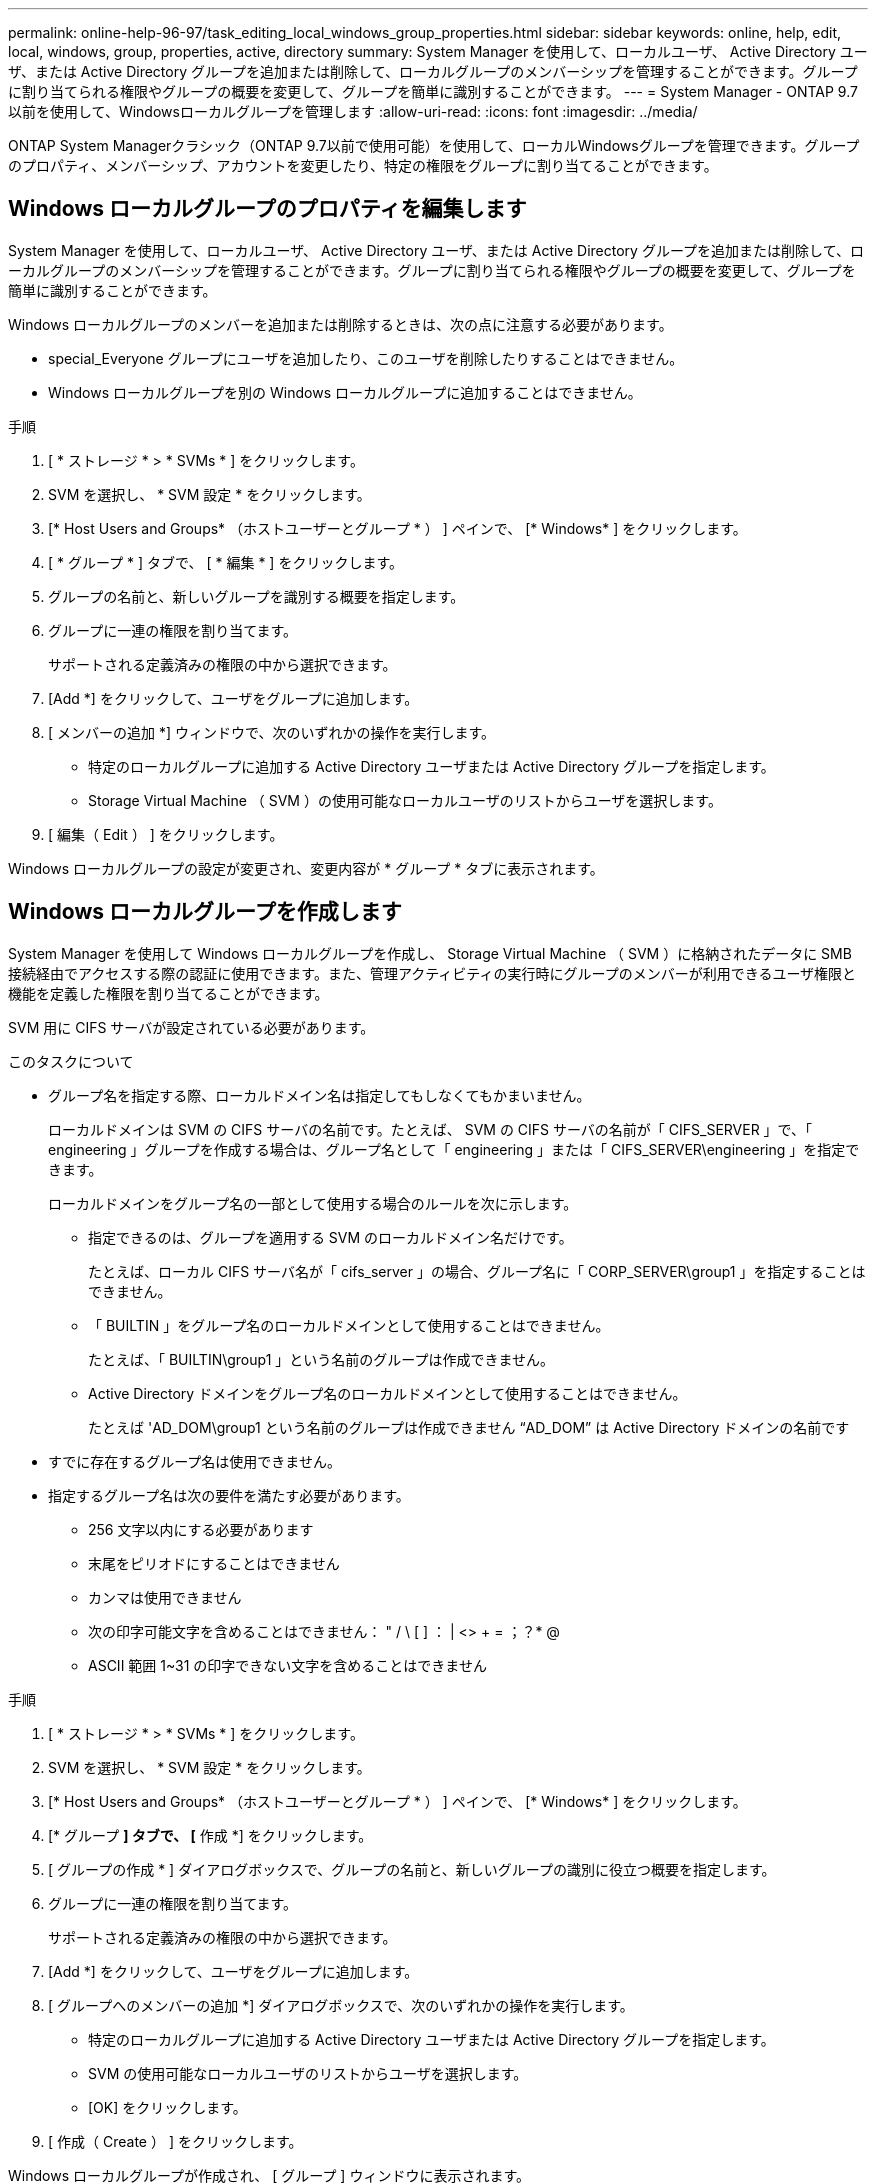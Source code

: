 ---
permalink: online-help-96-97/task_editing_local_windows_group_properties.html 
sidebar: sidebar 
keywords: online, help, edit, local, windows, group, properties, active, directory 
summary: System Manager を使用して、ローカルユーザ、 Active Directory ユーザ、または Active Directory グループを追加または削除して、ローカルグループのメンバーシップを管理することができます。グループに割り当てられる権限やグループの概要を変更して、グループを簡単に識別することができます。 
---
= System Manager - ONTAP 9.7以前を使用して、Windowsローカルグループを管理します
:allow-uri-read: 
:icons: font
:imagesdir: ../media/


[role="lead"]
ONTAP System Managerクラシック（ONTAP 9.7以前で使用可能）を使用して、ローカルWindowsグループを管理できます。グループのプロパティ、メンバーシップ、アカウントを変更したり、特定の権限をグループに割り当てることができます。



== Windows ローカルグループのプロパティを編集します

System Manager を使用して、ローカルユーザ、 Active Directory ユーザ、または Active Directory グループを追加または削除して、ローカルグループのメンバーシップを管理することができます。グループに割り当てられる権限やグループの概要を変更して、グループを簡単に識別することができます。

Windows ローカルグループのメンバーを追加または削除するときは、次の点に注意する必要があります。

* special_Everyone グループにユーザを追加したり、このユーザを削除したりすることはできません。
* Windows ローカルグループを別の Windows ローカルグループに追加することはできません。


.手順
. [ * ストレージ * > * SVMs * ] をクリックします。
. SVM を選択し、 * SVM 設定 * をクリックします。
. [* Host Users and Groups* （ホストユーザーとグループ * ） ] ペインで、 [* Windows* ] をクリックします。
. [ * グループ * ] タブで、 [ * 編集 * ] をクリックします。
. グループの名前と、新しいグループを識別する概要を指定します。
. グループに一連の権限を割り当てます。
+
サポートされる定義済みの権限の中から選択できます。

. [Add *] をクリックして、ユーザをグループに追加します。
. [ メンバーの追加 *] ウィンドウで、次のいずれかの操作を実行します。
+
** 特定のローカルグループに追加する Active Directory ユーザまたは Active Directory グループを指定します。
** Storage Virtual Machine （ SVM ）の使用可能なローカルユーザのリストからユーザを選択します。


. [ 編集（ Edit ） ] をクリックします。


Windows ローカルグループの設定が変更され、変更内容が * グループ * タブに表示されます。



== Windows ローカルグループを作成します

System Manager を使用して Windows ローカルグループを作成し、 Storage Virtual Machine （ SVM ）に格納されたデータに SMB 接続経由でアクセスする際の認証に使用できます。また、管理アクティビティの実行時にグループのメンバーが利用できるユーザ権限と機能を定義した権限を割り当てることができます。

SVM 用に CIFS サーバが設定されている必要があります。

.このタスクについて
* グループ名を指定する際、ローカルドメイン名は指定してもしなくてもかまいません。
+
ローカルドメインは SVM の CIFS サーバの名前です。たとえば、 SVM の CIFS サーバの名前が「 CIFS_SERVER 」で、「 engineering 」グループを作成する場合は、グループ名として「 engineering 」または「 CIFS_SERVER\engineering 」を指定できます。

+
ローカルドメインをグループ名の一部として使用する場合のルールを次に示します。

+
** 指定できるのは、グループを適用する SVM のローカルドメイン名だけです。
+
たとえば、ローカル CIFS サーバ名が「 cifs_server 」の場合、グループ名に「 CORP_SERVER\group1 」を指定することはできません。

** 「 BUILTIN 」をグループ名のローカルドメインとして使用することはできません。
+
たとえば、「 BUILTIN\group1 」という名前のグループは作成できません。

** Active Directory ドメインをグループ名のローカルドメインとして使用することはできません。
+
たとえば 'AD_DOM\group1 という名前のグループは作成できません "`AD_DOM`" は Active Directory ドメインの名前です



* すでに存在するグループ名は使用できません。
* 指定するグループ名は次の要件を満たす必要があります。
+
** 256 文字以内にする必要があります
** 末尾をピリオドにすることはできません
** カンマは使用できません
** 次の印字可能文字を含めることはできません： " / \ [ ] ： | <> + = ；？* @
** ASCII 範囲 1~31 の印字できない文字を含めることはできません




.手順
. [ * ストレージ * > * SVMs * ] をクリックします。
. SVM を選択し、 * SVM 設定 * をクリックします。
. [* Host Users and Groups* （ホストユーザーとグループ * ） ] ペインで、 [* Windows* ] をクリックします。
. [* グループ *] タブで、 [* 作成 *] をクリックします。
. [ グループの作成 * ] ダイアログボックスで、グループの名前と、新しいグループの識別に役立つ概要を指定します。
. グループに一連の権限を割り当てます。
+
サポートされる定義済みの権限の中から選択できます。

. [Add *] をクリックして、ユーザをグループに追加します。
. [ グループへのメンバーの追加 *] ダイアログボックスで、次のいずれかの操作を実行します。
+
** 特定のローカルグループに追加する Active Directory ユーザまたは Active Directory グループを指定します。
** SVM の使用可能なローカルユーザのリストからユーザを選択します。
** [OK] をクリックします。


. [ 作成（ Create ） ] をクリックします。


Windows ローカルグループが作成され、 [ グループ ] ウィンドウに表示されます。



== Windows ローカルグループにユーザアカウントを追加します

System Managerを使用して、ローカルユーザ、Active Directoryユーザ、またはActive Directoryグループ（そのグループに関連付けられた権限をユーザに割り当てる場合）をWindowsローカルグループに追加できます。

.作業を開始する前に
* ユーザを追加するグループが存在している必要があります。
* グループに追加するユーザが存在している必要があります。


Windows ローカルグループのメンバーを追加する場合は、次の点に注意する必要があります。

* 特殊なグループ _Everyone にユーザーを追加することはできません。
* Windows ローカルグループを別の Windows ローカルグループに追加することはできません。
* ユーザ名にスペースを含むユーザアカウントは、 System Manager では追加できません。
+
ユーザアカウントは、名前を変更するか、コマンドラインインターフェイス（ CLI ）を使用して追加できます。



.手順
. [ * ストレージ * > * SVMs * ] をクリックします。
. SVM を選択し、 * SVM 設定 * をクリックします。
. [* Host Users and Groups* （ホストユーザーとグループ * ） ] ペインで、 [* Windows* ] をクリックします。
. [ グループ *] タブで、ユーザーを追加するグループを選択し、 [ メンバーの追加 *] をクリックします。
. [ メンバーの追加 *] ウィンドウで、次のいずれかの操作を実行します。
+
** 特定のローカルグループに追加する Active Directory ユーザまたは Active Directory グループを指定します。
** Storage Virtual Machine （ SVM ）の使用可能なローカルユーザのリストからユーザを選択します。


. [OK] をクリックします。


追加したユーザーは、 [*Groups] タブの [User] タブに一覧表示されます。



== Windows ローカルグループの名前を変更します

System Manager を使用して、 Windows ローカルグループの名前をわかりやすい名前に変更できます。

.このタスクについて
* 新しいグループ名は古いグループ名と同じドメインに作成する必要があります。
* グループ名は次の要件を満たす必要があります。
+
** 256 文字以内にする必要があります
** 末尾をピリオドにすることはできません
** カンマは使用できません
** 次の印字可能文字を含めることはできません： " / \ [ ] ： | <> + = ；？* @
** ASCII 範囲 1~31 の印字できない文字を含めることはできません




.手順
. [ * ストレージ * > * SVMs * ] をクリックします。
. SVM を選択し、 * SVM 設定 * をクリックします。
. [* Host Users and Groups* （ホストユーザーとグループ * ） ] ペインで、 [* Windows* ] をクリックします。
. [* グループ ] タブで、名前を変更するグループを選択し、 [* 名前の変更 *] をクリックします。
. [ グループ名の変更 *] ウィンドウで、グループの新しい名前を指定します。


ローカルグループ名が変更され、グループウィンドウに新しい名前が表示されます。



== Windows ローカルグループを削除します

Storage Virtual Machine （ SVM ）に格納されたデータへのアクセス権の定義やグループメンバーへの SVM のユーザ権限の割り当てに使用する Windows ローカルグループが不要になった場合は、 System Manager を使用して SVM から削除することができます。

.このタスクについて
* ローカルグループを削除すると、そのグループのメンバーシップのレコードが削除されます。
* ファイルシステムは変更されません。
+
このグループを参照するファイルやディレクトリに対する Windows セキュリティ記述子は調整されません。

* 特殊な「 Everyone 」グループは削除できません。
* BUILTIN\Administrators や BUILTIN\Users などの組み込みのグループは削除できません。


.手順
. [ * ストレージ * > * SVMs * ] をクリックします。
. SVM を選択し、 * SVM 設定 * をクリックします。
. [* Host Users and Groups* （ホストユーザーとグループ * ） ] ペインで、 [* Windows* ] をクリックします。
. [ * グループ * ] タブで、削除するグループを選択し、 [ * 削除 * ] をクリックします。
. [ 削除（ Delete ） ] をクリックします。


ローカルグループとそのメンバーシップのレコードが削除されます。



== Windows ローカルユーザアカウントを作成します

System Manager を使用して Windows ローカルユーザアカウントを作成し、 Storage Virtual Machine （ SVM ）に格納されたデータに SMB 接続経由でアクセスする際の認証に使用できます。Windows ローカルユーザアカウントは、 CIFS セッションを作成する際の認証にも使用できます。

.作業を開始する前に
* SVM 用に CIFS サーバが設定されている必要があります。


Windows ローカルユーザの名前は次の要件を満たす必要があります。

* 20 文字以内にする必要があります
* 末尾をピリオドにすることはできません
* カンマは使用できません
* 次の印字可能文字を含めることはできません： " / \ [ ] ： | <> + = ；？* @
* ASCII 範囲 1~31 の印字できない文字を含めることはできません


パスワードは次の基準を満たしている必要があります。

* 6 文字以上にする必要があります
* ユーザアカウント名を含めることはできません
* 次の 4 種類のうちの 3 種類以上の文字を含める必要があります。
+
** 大文字のアルファベット（ A~Z ）
** 小文字のアルファベット（ a~z ）
** 数字（ 0~9 ）
** 特殊文字： ~ ！@#0^&*_-+=`\|()[]:;"<> 、 .？/




.手順
. [ * ストレージ * > * SVMs * ] をクリックします。
. SVM を選択し、 * SVM 設定 * をクリックします。
. [* Host Users and Groups* （ホストユーザーとグループ * ） ] ペインで、 [* Windows* ] をクリックします。
. [*Users*] タブで、 [*Create] をクリックします。
. ローカルユーザの名前を指定します。
. ローカルユーザのフルネームとこの新しいユーザの特定に役立つ概要を指定します。
. ローカルユーザのパスワードを入力し、確認のためにもう一度入力します。
+
パスワードの要件を満たしている必要があります。

. [Add *] をクリックして、グループメンバーシップをユーザに割り当てます。
. Add Groups * ウィンドウで、 SVM 内の使用可能なグループのリストからグループを選択します。
. ユーザー作成後にこのアカウントを無効にするには、 * このアカウントを無効にする * を選択します。
. [ 作成（ Create ） ] をクリックします。


Windows ローカルユーザアカウントが作成され、選択したグループのメンバーシップが割り当てられます。ユーザーアカウントは、 *Users* タブに表示されます。



== Windowsローカルユーザのプロパティを編集します

System Manager を使用して、 Windows ローカルユーザアカウントを編集して、既存のユーザのフルネームや概要を変更したり、ユーザアカウントを有効または無効にしたりできます。また、ユーザアカウントに割り当てられたグループメンバーシップを変更することもできます。

.手順
. [ * ストレージ * > * SVMs * ] をクリックします。
. SVM を選択し、 * SVM 設定 * をクリックします。
. [* Host Users and Groups* （ホストユーザーとグループ * ） ] ペインで、 [* Windows* ] をクリックします。
. [*Users*] タブで、 [*Edit*] をクリックします。
. [ ユーザーの変更 *] ウィンドウで、必要な変更を行います。
. * 変更 * をクリックします。


Windows ローカルユーザアカウントの属性が変更され、 * Users * タブに表示されます。



== グループメンバーシップをユーザアカウントに割り当てます

System Manager を使用してユーザアカウントにグループメンバーシップを割り当てることで、特定のグループに関連付けられている権限をユーザに付与することができます。

.作業を開始する前に
* ユーザを追加するグループが存在している必要があります。
* グループに追加するユーザが存在している必要があります。


特殊なグループ _Everyone にユーザーを追加することはできません。

.手順
. [ * ストレージ * > * SVMs * ] をクリックします。
. SVM を選択し、 * SVM 設定 * をクリックします。
. [* Host Users and Groups* （ホストユーザーとグループ * ） ] ペインで、 [* Windows* ] をクリックします。
. [*Users*] タブで、グループメンバーシップを割り当てるユーザーアカウントを選択し、 [ グループに追加 ] をクリックします。
. [ グループの追加 *] ウィンドウで、ユーザーアカウントを追加するグループを選択します。
. [OK] をクリックします。


選択したすべてのグループのメンバーシップがユーザアカウントに割り当てられ、それらのグループに関連付けられている権限がユーザに付与されます。



== Windows ローカルユーザの名前を変更します

System Manager を使用して、 Windows ローカルユーザアカウントの名前をわかりやすい名前に変更できます。

.このタスクについて
* 新しいユーザ名は前のユーザ名と同じドメインに作成する必要があります。
* 指定するユーザ名は次の要件を満たす必要があります。
+
** 20 文字以内にする必要があります
** 末尾をピリオドにすることはできません
** カンマは使用できません
** 次の印字可能文字を含めることはできません： " / \ [ ] ： | <> + = ；？* @
** ASCII 範囲 1~31 の印字できない文字を含めることはできません




.手順
. [ * ストレージ * > * SVMs * ] をクリックします。
. SVM を選択し、 * SVM 設定 * をクリックします。
. [* Host Users and Groups* （ホストユーザーとグループ * ） ] ペインで、 [* Windows* ] をクリックします。
. [*Users*] タブで、名前を変更するユーザーを選択し、 [*Rename*] をクリックします。
. [ ユーザー名の変更 *] ウィンドウで、ユーザーの新しい名前を指定します。
. 新しい名前を確認し、 * 名前の変更 * をクリックします。


ユーザー名が変更され、新しい名前が ［ * ユーザー * ］ タブに表示されます。



== Windows ローカルユーザのパスワードをリセットします

System Manager を使用して、 Windows ローカルユーザのパスワードをリセットできます。パスワードのリセットは、たとえば、現在のパスワードが漏れた場合やパスワードを忘れた場合などに行います。

設定するパスワードは次の基準を満たしている必要があります。

* 6 文字以上にする必要があります
* ユーザアカウント名を含めることはできません
* 次の 4 種類のうちの 3 種類以上の文字を含める必要があります。
+
** 大文字のアルファベット（ A~Z ）
** 小文字のアルファベット（ a~z ）
** 数字（ 0~9 ）
** 特殊文字： ~ ！@#0^&*_-+=`\|()[]:;"<> 、 .？/




.手順
. [ * ストレージ * > * SVMs * ] をクリックします。
. SVM を選択し、 * SVM 設定 * をクリックします。
. [* Host Users and Groups* （ホストユーザーとグループ * ） ] ペインで、 [* Windows* ] をクリックします。
. [* ユーザー * ] タブで、パスワードをリセットするユーザーを選択し、 [ パスワードの設定 * ] をクリックします。
. [ パスワードのリセット *] ダイアログボックスで、ユーザーの新しいパスワードを設定します。
. 新しいパスワードを確認し、 [* リセット * ] をクリックします。




== Windows ローカルユーザアカウントを削除します

Storage Virtual Machine （ SVM ）の CIFS サーバへのローカルの CIFS 認証や SVM に格納されたデータへのアクセス権の定義に使用する Windows ローカルユーザアカウントが不要になった場合は、 System Manager を使用して SVM から削除することができます。

.このタスクについて
* 管理者などの標準ユーザは削除できません。
* ONTAP は、ローカルグループデータベース、ローカルユーザメンバーシップデータベース、およびユーザ権限データベースから、削除されたローカルユーザへの参照を削除します。


.手順
. [ * ストレージ * > * SVMs * ] をクリックします。
. SVM を選択し、 * SVM 設定 * をクリックします。
. [* Host Users and Groups* （ホストユーザーとグループ * ） ] ペインで、 [* Windows* ] をクリックします。
. [* ユーザー * ] タブで、削除するユーザーアカウントを選択し、 [ * 削除 * ] をクリックします。
. [ 削除（ Delete ） ] をクリックします。


ローカルユーザアカウントとそのグループメンバーシップのエントリが削除されます。



== ウィンドウ

System Managerを使用して、Windowsウィンドウを開くことができます。Windows ウィンドウを使用して、クラスタの各 Storage Virtual Machine （ SVM ）の Windows ローカルユーザとローカルグループのリストを管理できます。Windows のローカルユーザおよびローカルグループは、認証やネームマッピングに使用できます。



=== [ ユーザー ] タブ

ユーザタブを使用して、 SVM に対してローカルな Windows ユーザを表示できます。



=== コマンドボタン

* * 作成 * 。
+
Create User ダイアログボックスを開きます。このダイアログボックスで、 SVM に格納されたデータへの SMB 接続を介したアクセスの許可に使用できる Windows ローカルユーザアカウントを作成できます。

* * 編集 * 。
+
ユーザの編集ダイアログボックスを開きます。このダイアログボックスで、グループメンバーシップやフルネームなど、 Windows のローカルユーザプロパティを編集できます。また、ユーザアカウントを有効または無効にすることもできます。

* * 削除 *
+
ユーザの削除ダイアログボックスを開きます。このダイアログボックスで、不要になった Windows ローカルユーザアカウントを SVM から削除できます。

* * グループに追加 *
+
[ グループの追加 ] ダイアログボックスを開きます。このダイアログボックスでは、グループに関連付けられている権限をユーザアカウントに割り当てることができます。

* * パスワードの設定 *
+
[ パスワードのリセット ] ダイアログボックスを開きます。このダイアログボックスで、 Windows ローカルユーザのパスワードをリセットできます。パスワードのリセットは、たとえば、パスワードが漏れた場合やパスワードを忘れた場合などに行います。

* * 名前を変更 *
+
[ ユーザー名の変更 ] ダイアログボックスを開きます。このダイアログボックスで、 Windows ローカルユーザーアカウントの名前をわかりやすい名前に変更できます。

* * 更新 *
+
ウィンドウ内の情報を更新します。





=== ユーザリスト

* * 名前 *
+
ローカルユーザの名前が表示されます。

* * 氏名 *
+
ローカルユーザのフルネームが表示されます。

* * アカウントが無効になっています *
+
ローカルユーザアカウントが有効になっているか無効になっているかが表示されます。

* * 概要 *
+
このローカルユーザの概要を表示します。





=== ユーザーの詳細領域

* * グループ *
+
ユーザが属しているグループのリストが表示されます。





=== [ グループ ] タブ

SVM に対してローカルな Windows グループを追加、編集、削除するには、グループタブを使用します。



=== コマンドボタン

* * 作成 * 。
+
Create Group ダイアログボックスを開きます。このダイアログボックスで、 SVM に格納されたデータへの SMB 接続を介したアクセスの認証に使用できる Windows ローカルグループを作成できます。

* * 編集 * 。
+
グループの編集ダイアログボックスを開きます。このダイアログボックスで、グループに割り当てられた権限やグループの概要など、 Windows ローカルグループのプロパティを編集できます。

* * 削除 *
+
グループの削除ダイアログボックスを開きます。このダイアログボックスで、不要になったローカル Windows グループを SVM から削除できます。

* * メンバーを追加 *
+
[ メンバーの追加 ] ダイアログボックスが開きます。このダイアログボックスで、ローカルまたは Active Directory ユーザー、または Active Directory グループをローカル Windows グループに追加できます。

* * 名前を変更 *
+
[ グループ名の変更 ] ダイアログボックスを開きます。このダイアログボックスで、 Windows ローカルグループの名前をわかりやすい名前に変更できます。

* * 更新 *
+
ウィンドウ内の情報を更新します。





=== グループリスト（ Groups List ）

* * 名前 *
+
ローカルグループの名前が表示されます。

* * 概要 *
+
このローカルグループの概要が表示されます。





=== グループの詳細領域

* * 特権 *
+
選択したグループに関連付けられている権限のリストが表示されます。

* * ユーザー *
+
選択したグループに関連付けられているローカルユーザのリストが表示されます。


